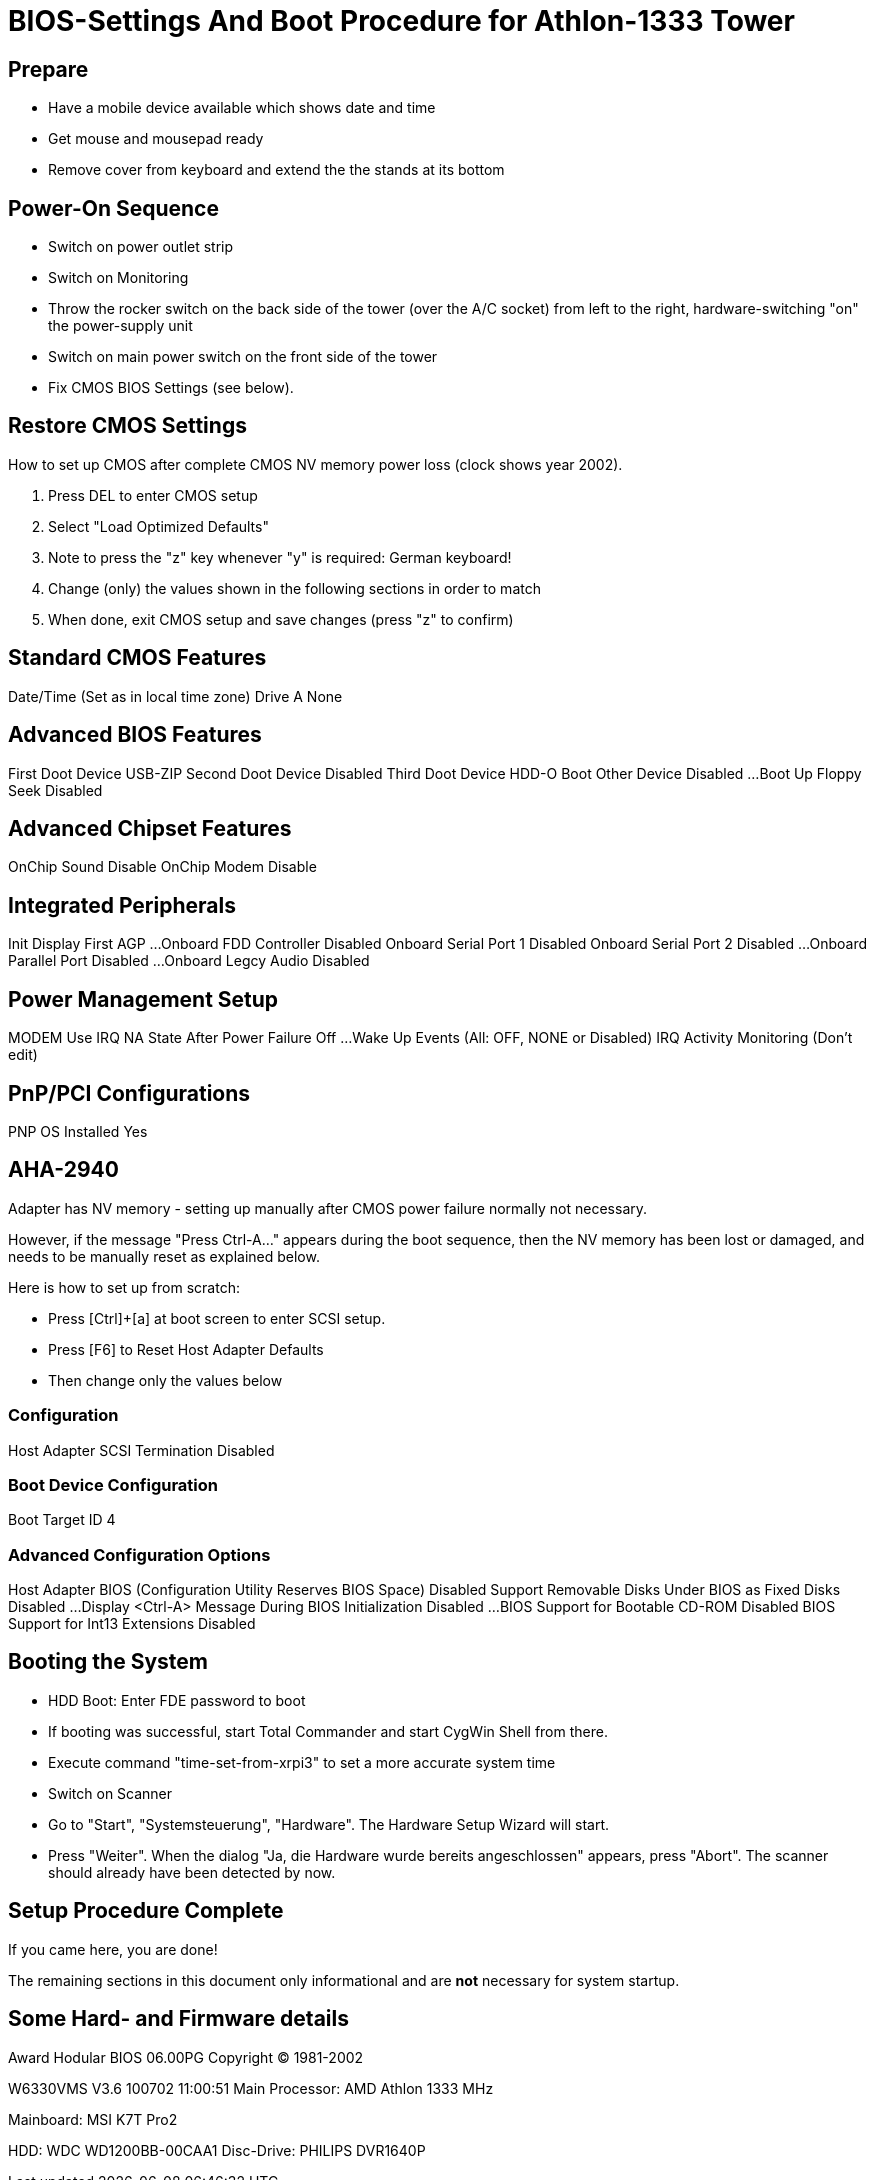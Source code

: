BIOS-Settings And Boot Procedure for Athlon-1333 Tower
======================================================

Prepare
-------

* Have a mobile device available which shows date and time
* Get mouse and mousepad ready
* Remove cover from keyboard and extend the the stands at its bottom


Power-On Sequence
-----------------

* Switch on power outlet strip
* Switch on Monitoring
* Throw the rocker switch on the back side of the tower (over the A/C socket) from left to the right, hardware-switching "on" the power-supply unit
* Switch on main power switch on the front side of the tower
* Fix CMOS BIOS Settings (see below).


Restore CMOS Settings
---------------------

How to set up CMOS after complete CMOS NV memory power loss (clock shows year 2002).

1. Press DEL to enter CMOS setup
2. Select "Load Optimized Defaults"
3. Note to press the "z" key whenever "y" is required: German keyboard!
4. Change (only) the values shown in the following sections in order to match
5. When done, exit CMOS setup and save changes (press "z" to confirm)


Standard CMOS Features
----------------------

Date/Time		(Set as in local time zone)
Drive A			None


Advanced BIOS Features
----------------------

First Doot Device	USB-ZIP
Second Doot Device	Disabled
Third Doot Device	HDD-O
Boot Other Device	Disabled
...
Boot Up Floppy Seek	Disabled


Advanced Chipset Features
-------------------------

OnChip Sound		Disable
OnChip Modem		Disable


Integrated Peripherals
----------------------

Init Display First	AGP
...
Onboard FDD Controller	Disabled
Onboard Serial Port 1	Disabled
Onboard Serial Port 2	Disabled
...
Onboard Parallel Port 	Disabled
...
Onboard Legcy Audio	Disabled


Power Management Setup
----------------------

MODEM Use IRQ			NA
State After Power Failure	Off
...
Wake Up Events			(All: OFF, NONE or Disabled)
IRQ Activity Monitoring		(Don't edit)


PnP/PCI Configurations
----------------------

PNP OS Installed	Yes


AHA-2940 
--------

Adapter has NV memory - setting up manually after CMOS power failure normally not necessary.

However, if the message "Press Ctrl-A..." appears during the boot sequence, then the NV memory has been lost or damaged, and needs to be manually reset as explained below.

Here is how to set up from scratch:

* Press [Ctrl]+[a] at boot screen to enter SCSI setup.
* Press [F6] to Reset Host Adapter Defaults
* Then change only the values below


Configuration
~~~~~~~~~~~~~

Host Adapter SCSI Termination	Disabled


Boot Device Configuration
~~~~~~~~~~~~~~~~~~~~~~~~~

Boot Target ID		4


Advanced Configuration Options
~~~~~~~~~~~~~~~~~~~~~~~~~~~~~~

Host Adapter BIOS (Configuration Utility Reserves BIOS Space)	Disabled
Support Removable Disks Under BIOS as Fixed Disks		Disabled
...
Display <Ctrl-A> Message During BIOS Initialization		Disabled
...
BIOS Support for Bootable CD-ROM				Disabled
BIOS Support for Int13 Extensions				Disabled


Booting the System
------------------

* HDD Boot: Enter FDE password to boot
* If booting was successful, start Total Commander and start CygWin Shell from there.
* Execute command "time-set-from-xrpi3" to set a more accurate system time
* Switch on Scanner
* Go to "Start", "Systemsteuerung", "Hardware". The Hardware Setup Wizard will start.
* Press "Weiter". When the dialog "Ja, die Hardware wurde bereits angeschlossen" appears, press "Abort". The scanner should already have been detected by now.


Setup Procedure Complete
------------------------

If you came here, you are done!

The remaining sections in this document only informational and are *not* necessary for system startup. 


Some Hard- and Firmware details
-------------------------------

Award Hodular BIOS 06.00PG
Copyright (C) 1981-2002

W6330VMS V3.6 100702 11:00:51
Main Processor: AMD Athlon 1333 MHz

Mainboard: MSI K7T Pro2

HDD: WDC WD1200BB-00CAA1
Disc-Drive: PHILIPS DVR1640P
